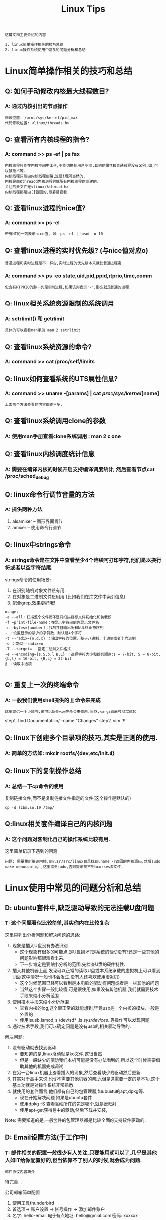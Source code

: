 #+TITLE: Linux Tips

: 这篇文档主要介绍的内容
#+BEGIN_EXAMPLE
1. linux简单操作相关的技巧总结
2. linux操作系统使用中常见的问题分析和总结
#+END_EXAMPLE

* Linux简单操作相关的技巧和总结

** Q: 如何手动修改内核最大线程数目?

*** A: 通过内核引出的节点操作

    #+BEGIN_EXAMPLE
    修改位置: /proc/sys/kernel/pid_max 
    代码修改位置: <linux/threads.h>
    #+END_EXAMPLE

** Q: 查看所有内核线程的指令?
   
*** A: command >> ps -ef | ps fax
    
    : 内核线程只能在内核空间中工作,不能切换到用户空间,其他的属性和普通线程没有区别,如,可以被抢占等.
    : 内核线程只能由内核线程创建,这是i理所当然的.
    : 内核是由Kthreadd内核进程完成所有内核线程的创建的.
    : 关注的头文件是<linux/kthread.h>
    : 内核线程都是由[]包围的,很容易查看.

** Q: 查看linux进程的nice值?

*** A: command >> ps -el

    : 带有NI的一列表示nice值, 如: ps -el | head -n 10

** Q: 查看linux进程的实时优先级? (与nice值对应o)
   : 普通进程和实时进程是不一样的,实时进程的优先级本来就比普通进程高

*** A: command >> ps -eo state,uid,pid,ppid,rtprio,time,comm 
    
    : 包含有RTPRIO的那一列是实时进程,如果该列表示'-',那么就是普通的进程.

** Q: linux相关系统资源限制的系统调用

*** A: setrlimit() 和 getrlimit
    
    : 具体的可以查看man手册 man 2 setrlimit

** Q: 查看linux系统资源的命令?

*** A: command >> cat /proc/self/limits

** Q: linux如何查看系统的UTS属性信息?

*** A: command >> uname -[params] | cat /proc/sys/kernel/[name]

    : 上面两个方法查看的内容都差不多.

** Q: 查看linux系统调用clone的参数

*** A: 使用man手册查看clone系统调用 : man 2 clone

** Q: 查看linux内核调度统计信息

*** A: 需要在编译内核的时候开启支持编译调度统计; 然后查看节点cat /proc/sched_debug

** Q: linux命令行调节音量的方法

*** A: 提供两种方法
    
    1. alsamixer -- 图形界面调节
    2. amixer -- 使用命令行调节

** Q: linux中strings命令

*** A: strings命令是在文件中查看至少4个连续可打印字符,他们是以换行符或者以空字符结尾.

    strings命令的使用场景:
    1. 在识别随机对象文件很有用.
    2. 在对象是二进制文件很用用.(比如我们在库文件中索引信息)
    3. 配合grep,效果更好哦!

    #+BEGIN_EXAMPLE
    usage:
    -a --all：扫描整个文件而不是只扫描目标文件初始化和装载段
    -f –print-file-name：在显示字符串前先显示文件名
    -n –bytes=[number]：找到并且输出所有NUL终止符序列
    - ：设置显示的最少的字符数，默认是4个字符
    -t --radix={o,d,x} ：输出字符的位置，基于八进制，十进制或者十六进制
    -o ：类似--radix=o
    -T --target= ：指定二进制文件格式
    -e --encoding={s,S,b,l,B,L} ：选择字符大小和排列顺序:s = 7-bit, S = 8-bit, {b,l} = 16-bit, {B,L} = 32-bit
    @ ：读取中选项

    #+END_EXAMPLE

** Q: 重复上一次的终端命令

*** A: 一般我们使用shell提供的 _!!_ 命令来完成

    : 这里提供一个小技巧,还可以配合vim等命令来使用,当然,xargs也是可以完成的

    step1. find Documentation/ -name "Changes"
    step2. vim `!!`

** Q: linux下创建多个目录项的技巧,其实是正则的使用.
   
*** A: 简单的方法如: mkdir rootfs/{dev,etc/init.d}
     
** Q: linux下的复制操作总结

*** A: 总结一下cp命令的使用

    复制链接文件,而不是复制链接文件指定的文件(这个操作是默认的)
    : cp -d libm.so.19 /tmp/

** Q:linux相关套件编译自己的内核问题

*** A: 这个问题对客制化自己的操作系统比较有用.

    这里简单记录下遇到的问题
    
    : 问题: 需要重新编译内核,到/usr/src/linux目录找到uname -r返回的内核源码,然后sudo make menuconfig ,这里需要sudo,否则提示找不到ncurses库文件.

* Linux使用中常见的问题分析和总结
  
** D: ubuntu套件中,缺乏驱动导致的无法挂载U盘问题

*** T: 这个问题看似比较简单,其实你内在比较复杂
    
    这里只列出分析问题和解决问题的思路:
    1. 现象是插入U盘没有办法识别
       - 这个现象有很多的可能点,是U盘损坏?是系统的驱动没有?还是一些其他的问题影响都很难看出来.
       - 下一步肯定是要缩小分析的范围.先检查U盘的硬件特性.
    2. 插入其他机器上面,发现可以正常的读取U盘或本系统承载的虚拟机上可以看到U盘(这中情况一般也不会发生,没有人还喜欢使用虚拟机)
       - 这个时候范围已经可以看到是本电脑的驱动有问题或者是一些其他的问题
       - 当然这个步骤一般比较傻,可是很使用,如果没有其他机器,我们就需要技术手段来缩小分析范围
    3. 使用技术手段来缩小分析范围
       - 查看内核的log,这个很正常的就能想到,毕竟usb是一个内核的模块,一般是外置的
       - 使用lsusb,lsmod,ls /dev/sd* ,ls /sys/devices/..等操作可以发现问题
    4. 通过技术手段,我们可以确定问题是没有usb的相关驱动导致的.

       
    解决问题:
    1. 没有驱动就去找到驱动
       - 要知道的是,linux驱动就是ko文件,这很当然
       - 但是一般缺少的驱动我们本机可能是没有办法看到的,所以这个时候需要借助其他的机器完成调试
    2. 在另一台linux机器上查看插入的现象,然后查看缺少的驱动然后更新.
    3. 其实对于高手来说,也许不需要其他机器的帮助,但是这需要一定的基本功,这个基本功就是对操作系统非常熟悉
    4. 就使用的套件而言,他们都有自己的包管理器,如ubuntu的apt,dpkg等.
       - 现在开始解决问题,如果是ubuntu套件
       - 使用dpkg -S 查看驱动所在的包是哪个,就是反映射
       - 使用apt-get获得包中的驱动,然后下载并安装,
         
    Note: 需要知道的是,一般套件的包管理器都是比较全面的支持软件驱动的.

** D: Email设置方法(于工作中)

*** T: 邮件相关的配置一般很少有人关注,只要能用就可以了,几乎是其他人如IT给你配置好的,但当依靠不了别人的时候,就会成为问题.

    : 邮件协议内容简介

    待完善...

    公司邮箱简单配置
    1. 使用工具thunderbird
    2. 首选项-> 账户设置 -> 帐号操作 -> 添加邮件账户
    3. 名字: hello-email 电子有点地址: hello@gmial.com 密码: xxxxxx
    4. IMAP服务器设置: [mailsz.tct.tcl.com.cn] port: [142]+1
    5. 用户名:(这是在内部服务器注册的可用账户名) [TCT-HQ]\hello-email
    6. 链接安全检测无.验证方式是普通就可以.
    7. SMTP服务器设置: [mailsz.tct.tcl.com.cn] port: [24]+1
    8. 用户名:(这个也是在内部服务器中注册的账户) [TCT-HQ]\hello-email
    9. All Right.
    
